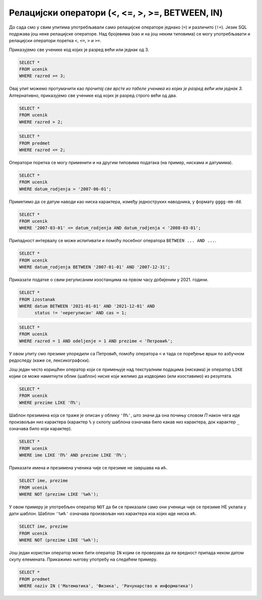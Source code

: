 Релацијски оператори (<, <=, >, >=, BETWEEN, IN)
================================================

До сада смо у свим упитима употребљавали само релацијске операторе
једнако (``=``) и различито (``!=``). Језик SQL подржава још неке
релацијске операторе. Над бројевима (као и на још неким типовима) се
могу употребљавати и релацијски оператори поретка ``<``, ``<=``, ``>``
и ``>=``.

.. questionnote::

   Приказати све ученике старијих разреда


Приказујемо све ученике код којих је разред већи или једнак од 3.
   
.. code-block:: sql
                
   SELECT *
   FROM ucenik
   WHERE razred >= 3;

Овај упит можемо протумачити као *прочитај све врсте из табеле ученика
из којих је разред већи или једнак 3*. Алтернативно, приказујемо све
ученике код којих је разред строго већи од два.
   
.. code-block:: sql

   SELECT *
   FROM ucenik
   WHERE razred > 2;


.. questionnote::
   
   Приказати све податке о предметима у прва два разреда
   
.. code-block:: sql

   SELECT *
   FROM predmet
   WHERE razred <= 2;
   
Оператори поретка се могу применити и на другим типовима података (на
пример, нискама и датумима).


.. questionnote::

   Приказати све податке о учениицма који су рођени после првог јуна 2007.

   
.. code-block:: sql

   SELECT *
   FROM ucenik
   WHERE datum_rodjenja > '2007-06-01';

Приметимо да се датум наводи као ниска карактера, између једноструких
наводника, у формату ``gggg-mm-dd``.


.. questionnote::

   Приказати све податке о ученицима који су на време кренули у школу током
   2007. године (то су они који су рођени између 1. марта 2007. и 1. марта 
   2008. године, не укључујући последњи датум)

.. code-block:: sql
                
   SELECT *
   FROM ucenik
   WHERE '2007-03-01' <= datum_rodjenja AND datum_rodjenja < '2008-03-01';

Припадност интервалу се може испитивати и помоћу посебног оператора
``BETWEEN ... AND ...``.

.. code-block:: sql

   SELECT *
   FROM ucenik
   WHERE datum_rodjenja BETWEEN '2007-01-01' AND '2007-12-31';


.. questionnote::

Приказати податке о свим регулисаним изостанцима на првом часу
добијеним у 2021. години.

.. code-block:: sql

   SELECT *
   FROM izostanak
   WHERE datum BETWEEN '2021-01-01' AND '2021-12-01' AND
         status != 'нерегулисан' AND cas = 1;

                
.. questionnote::

   Приказати све ученике који су у дневнику одељења I1 пре Петровића

.. code-block:: sql

   SELECT *
   FROM ucenik
   WHERE razred = 1 AND odeljenje = 1 AND prezime < 'Петровић';

У овом упиту смо презиме упоредили са Петровић, помоћу оператора ``<``
и тада се поређење врши по азбучном редоследу (каже се,
лексикографски).

Још један често коришћен оператор који се примењује над текстуалним
подацима (нискама) је оператор ``LIKE`` којим се може наметнути облик
(шаблон) ниске који желимо да издвојимо (или изоставимо) из резултата.

.. questionnote::

   Приказати све ученике чије презиме почиње на слово ``П``.

.. code-block:: sql

   SELECT *
   FROM ucenik
   WHERE prezime LIKE 'П%';

Шаблон презимена која се траже је описан у облику ``'П%'``, што значи
да она почињу словом `П` након чега иде произвољан низ карактера
(карактер ``%`` у склопу шаблона означава било какав низ карактера,
док карактер ``_`` означава било који карактер).
   
.. questionnote::

   Приказати све ученике чији су иницијали ``ПП``.
   

.. code-block:: sql

   SELECT *
   FROM ucenik
   WHERE ime LIKE 'П%' AND prezime LIKE 'П%';
   
.. questionnote::

Приказати имена и презимена ученика чије се презиме не завршава на ``ић``.

.. code-block:: sql

   SELECT ime, prezime
   FROM ucenik
   WHERE NOT (prezime LIKE '%ић');

У овом примеру је употребљен оператор ``NOT`` да би се приказали само
они ученици чије се презиме НЕ уклапа у дати шаблон. Шаблон ``'%ић'``
означава произвољан низ карактера иза којих иде ниска ``ић``.


.. code-block:: sql

   SELECT ime, prezime
   FROM ucenik
   WHERE NOT (prezime LIKE '%ић');


Још један користан оператор може бити оператор ``IN`` којим се
проверава да ли вредност припада неком датом скупу
елемената. Прикажимо његову употребу на следећем примеру.

.. questionnote::
           
   Издвојити податке о свим предметима који се зову ``Математика``,
   ``Физика`` или ``Рачунарство и информатика``.

.. code-block:: sql

   SELECT *
   FROM predmet
   WHERE naziv IN ('Математика', 'Физика', 'Рачунарство и информатика')
